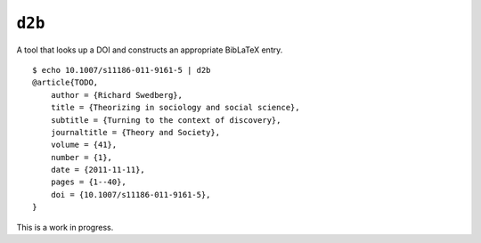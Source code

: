 ``d2b``
=======

A tool that looks up a DOI and constructs an appropriate BibLaTeX entry.

::

    $ echo 10.1007/s11186-011-9161-5 | d2b
    @article{TODO,
        author = {Richard Swedberg},
        title = {Theorizing in sociology and social science},
        subtitle = {Turning to the context of discovery},
        journaltitle = {Theory and Society},
        volume = {41},
        number = {1},
        date = {2011-11-11},
        pages = {1--40},
        doi = {10.1007/s11186-011-9161-5},
    }

This is a work in progress.
